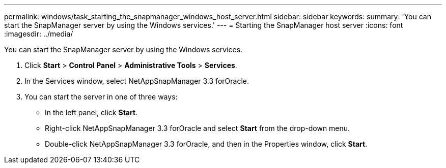 ---
permalink: windows/task_starting_the_snapmanager_windows_host_server.html
sidebar: sidebar
keywords: 
summary: 'You can start the SnapManager server by using the Windows services.'
---
= Starting the SnapManager host server
:icons: font
:imagesdir: ../media/

[.lead]
You can start the SnapManager server by using the Windows services.

. Click *Start* > *Control Panel* > *Administrative Tools* > *Services*.
. In the Services window, select NetAppSnapManager 3.3 forOracle.
. You can start the server in one of three ways:
 ** In the left panel, click *Start*.
 ** Right-click NetAppSnapManager 3.3 forOracle and select *Start* from the drop-down menu.
 ** Double-click NetAppSnapManager 3.3 forOracle, and then in the Properties window, click *Start*.
